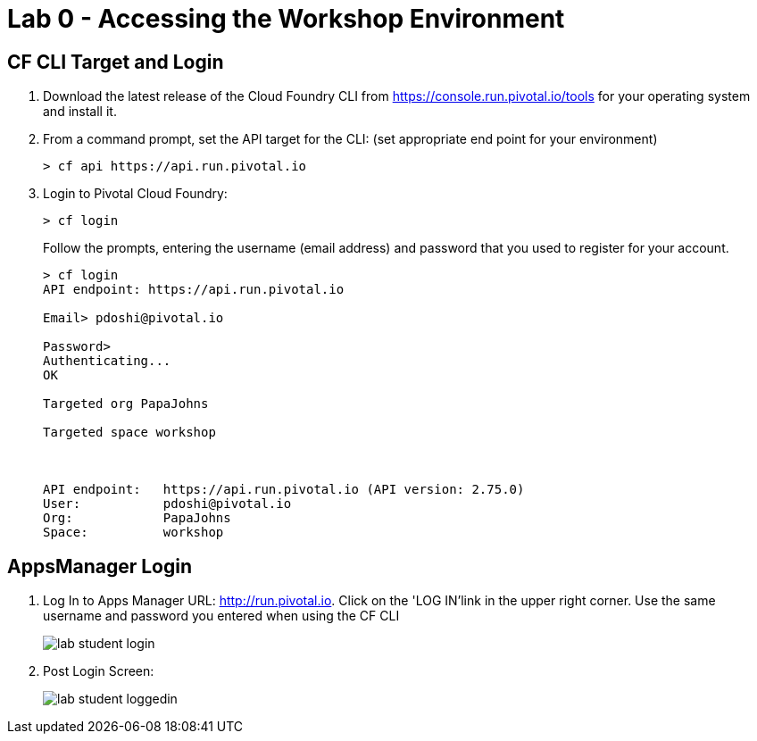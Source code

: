 = Lab 0 - Accessing the Workshop Environment

== CF CLI Target and Login

. Download the latest release of the Cloud Foundry CLI from https://console.run.pivotal.io/tools for your operating system and install it.

. From a command prompt, set the API target for the CLI: (set appropriate end point for your environment)
+
----
> cf api https://api.run.pivotal.io
----

. Login to Pivotal Cloud Foundry:
+
----
> cf login
----
+
Follow the prompts, entering the username (email address) and password that you used to register for your account.
+
====
----
> cf login
API endpoint: https://api.run.pivotal.io

Email> pdoshi@pivotal.io

Password>
Authenticating...
OK

Targeted org PapaJohns

Targeted space workshop



API endpoint:   https://api.run.pivotal.io (API version: 2.75.0)
User:           pdoshi@pivotal.io
Org:            PapaJohns
Space:          workshop

----
====

== AppsManager Login

. Log In to Apps Manager URL: http://run.pivotal.io. Click on the 'LOG IN'link in the upper right corner. Use the same username and password you entered when using the CF CLI
+
image::../../Common/images/lab-student-login.png[]  

. Post Login Screen:

+
image::../../Common/images/lab-student-loggedin.png[]

